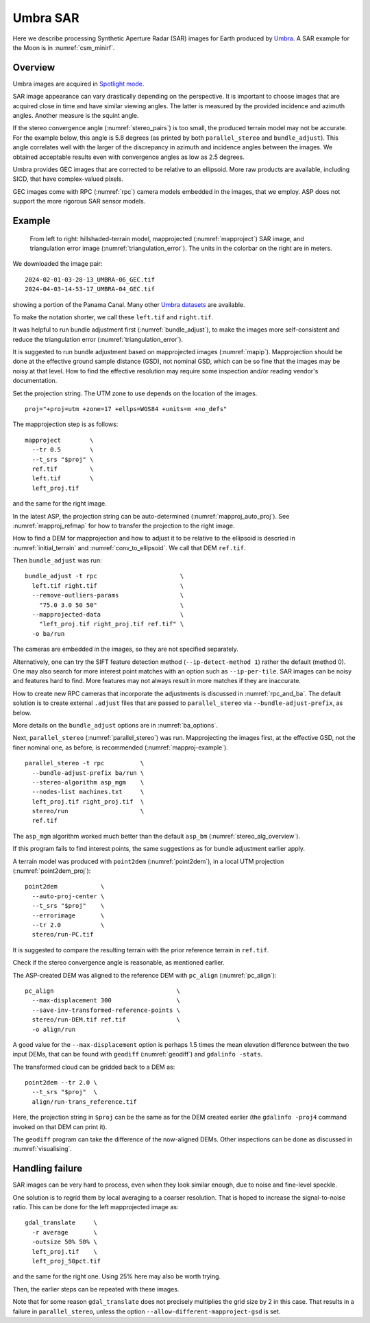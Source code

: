 .. _umbra_sar:

Umbra SAR
---------

Here we describe processing Synthetic Aperture Radar (SAR) images for Earth
produced by `Umbra <https://help.umbra.space/product-guide>`_. A SAR example for
the Moon is in :numref:`csm_minirf`.

Overview
~~~~~~~~

Umbra images are acquired in `Spotlight mode
<https://help.umbra.space/product-guide/umbra-products>`_.

SAR image appearance can vary drastically depending on the perspective. It is
important to choose images that are acquired close in time and have similar
viewing angles. The latter is measured by the provided incidence and azimuth
angles. Another measure is the squint angle.

If the stereo convergence angle (:numref:`stereo_pairs`) is too small, the
produced terrain model may not be accurate. For the example below, this angle is
5.8 degrees (as printed by both ``parallel_stereo`` and ``bundle_adjust``). This
angle correlates well with the larger of the discrepancy in azimuth and
incidence angles between the images. We obtained acceptable results even with
convergence angles as low as 2.5 degrees.

Umbra provides GEC images that are corrected to be relative to an ellipsoid. More
raw products are available, including SICD, that have complex-valued pixels. 

GEC images come with RPC (:numref:`rpc`) camera models embedded in the images,
that we employ. ASP does not support the more rigorous SAR sensor models.

Example
~~~~~~~

.. figure:: ../images/umbra_sar.png
   :name: umbra_sar_fig

   From left to right: hillshaded-terrain model, mapprojected
   (:numref:`mapproject`) SAR image, and triangulation error image
   (:numref:`triangulation_error`). The units in the colorbar on the right are
   in meters.

We downloaded the image pair::

  2024-02-01-03-28-13_UMBRA-06_GEC.tif
  2024-04-03-14-53-17_UMBRA-04_GEC.tif

showing a portion of the Panama Canal. Many other `Umbra datasets
<https://registry.opendata.aws/umbra-open-data/>`_ are available.

To make the notation shorter, we call these ``left.tif`` and ``right.tif``.

It was helpful to run bundle adjustment first (:numref:`bundle_adjust`), to make
the images more self-consistent and reduce the triangulation error
(:numref:`triangulation_error`).

It is suggested to run bundle adjustment based on mapprojected images
(:numref:`mapip`). Mapprojection should be done at the effective ground sample
distance (GSD), not nominal GSD, which can be so fine that the images may be noisy
at that level. How to find the effective resolution may require some inspection
and/or reading vendor's documentation.

Set the projection string. The UTM zone to use depends on the location of the images.

::

    proj="+proj=utm +zone=17 +ellps=WGS84 +units=m +no_defs"

The mapprojection step is as follows::

    mapproject        \
      --tr 0.5        \
      --t_srs "$proj" \
      ref.tif         \
      left.tif        \
      left_proj.tif
    
and the same for the right image. 

In the latest ASP, the projection string can be auto-determined
(:numref:`mapproj_auto_proj`). See :numref:`mapproj_refmap` for how to transfer
the projection to the right image.

How to find a DEM for mapprojection and how to adjust it to be relative to the
ellipsoid is descried in :numref:`initial_terrain` and
:numref:`conv_to_ellipsoid`. We call that DEM ``ref.tif``.

Then ``bundle_adjust`` was run::

    bundle_adjust -t rpc                       \
      left.tif right.tif                       \
      --remove-outliers-params                 \
        "75.0 3.0 50 50"                       \
      --mapprojected-data                      \
        "left_proj.tif right_proj.tif ref.tif" \
      -o ba/run 

The cameras are embedded in the images, so they are not specified separately.

Alternatively, one can try the SIFT feature detection method
(``--ip-detect-method 1``) rather the default (method 0). One may also
search for more interest point matches with an option such as ``--ip-per-tile``.
SAR images can be noisy and features hard to find. More features may not always
result in more matches if they are inaccurate.

How to create new RPC cameras that incorporate the adjustments is discussed in
:numref:`rpc_and_ba`. The default solution is to create external ``.adjust``
files that are passed to ``parallel_stereo`` via ``--bundle-adjust-prefix``, as
below.

More details on the ``bundle_adjust`` options are in :numref:`ba_options`.

Next, ``parallel_stereo`` (:numref:`parallel_stereo`) was run. Mapprojecting the
images first, at the effective GSD, not the finer nominal one, as before, is
recommended (:numref:`mapproj-example`).

::

    parallel_stereo -t rpc          \
      --bundle-adjust-prefix ba/run \
      --stereo-algorithm asp_mgm    \
      --nodes-list machines.txt     \
      left_proj.tif right_proj.tif  \
      stereo/run                    \
      ref.tif 

The ``asp_mgm`` algorithm worked much better than the default ``asp_bm``
(:numref:`stereo_alg_overview`).

If this program fails to find interest points, the same suggestions as for 
bundle adjustment earlier apply.

A terrain model was produced with ``point2dem`` (:numref:`point2dem`),
in a local UTM projection (:numref:`point2dem_proj`)::

    point2dem            \
      --auto-proj-center \
      --t_srs "$proj"    \
      --errorimage       \
      --tr 2.0           \
      stereo/run-PC.tif

It is suggested to compare the resulting terrain with the prior reference
terrain in ``ref.tif``.

Check if the stereo convergence angle is reasonable, as mentioned earlier.

The ASP-created DEM was aligned to the reference DEM with ``pc_align``
(:numref:`pc_align`)::

    pc_align                                  \
      --max-displacement 300                  \
      --save-inv-transformed-reference-points \
      stereo/run-DEM.tif ref.tif              \
      -o align/run

A good value for the ``--max-displacement`` option is perhaps 1.5 times the mean
elevation difference between the two input DEMs, that can be found with
``geodiff`` (:numref:`geodiff`)  and ``gdalinfo -stats``.

The transformed cloud can be gridded back to a DEM as::

  point2dem --tr 2.0 \
    --t_srs "$proj"  \
    align/run-trans_reference.tif
    
Here, the projection string in ``$proj`` can be the same as for the DEM created earlier
(the ``gdalinfo -proj4`` command invoked on that DEM can print it). 

The ``geodiff`` program can take the difference of the now-aligned DEMs.
Other inspections can be done as discussed in :numref:`visualising`.

Handling failure
~~~~~~~~~~~~~~~~

SAR images can be very hard to process, even when they look similar enough, due
to noise and fine-level speckle.

One solution is to regrid them by local averaging to a coarser resolution. That
is hoped to increase the signal-to-noise ratio. This can be done for the left
mapprojected image as::

  gdal_translate     \
    -r average       \
    -outsize 50% 50% \
    left_proj.tif    \
    left_proj_50pct.tif

and the same for the right one. Using 25% here may also be worth trying.

Then, the earlier steps can be repeated with these images.

Note that for some reason ``gdal_translate`` does not precisely multiplies the
grid size by 2 in this case. That results in a failure in ``parallel_stereo``,
unless the option ``--allow-different-mapproject-gsd`` is set.
